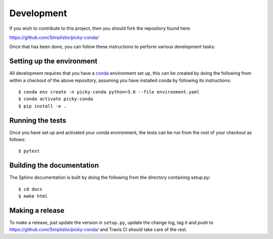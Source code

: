 Development
===========

.. highlight:: bash

If you wish to contribute to this project, then you should fork the
repository found here:

https://github.com/Simplistix/picky-conda/

Once that has been done, you can follow these
instructions to perform various development tasks:

Setting up the environment
--------------------------

All development requires that you have a `conda`__ environment set up, this
can be created by doing the following from within a checkout of the above
repository, assuming you have installed conda by following its instructions::

  $ conda env create -n picky-conda python=3.6 --file environment.yaml
  $ conda activate picky-conda
  $ pip install -e .

__ https://pip.pypa.io/en/stable/

Running the tests
-----------------

Once you have set up and activated your conda environment, the tests can be run
from the root of your checkout as follows::

  $ pytest

Building the documentation
--------------------------

The Sphinx documentation is built by doing the following from the
directory containing setup.py::

  $ cd docs
  $ make html

Making a release
----------------

To make a release, just update the version in ``setup.py``,
update the change log, tag it
and push to https://github.com/Simplistix/picky-conda/
and Travis CI should take care of the rest.
